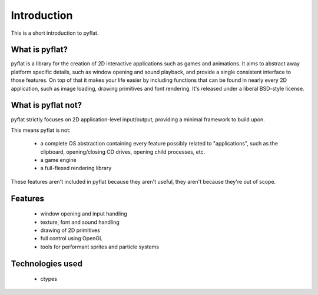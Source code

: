 Introduction
============

This is a short introduction to pyflat.

What is pyflat?
---------------
pyflat is a library for the creation of 2D interactive applications such as games and animations. It aims to abstract away platform specific details, such as window opening and sound playback, and provide a single consistent interface to those features. On top of that it makes your life easier by including functions that can be found in nearly every 2D application, such as image loading, drawing primitives and font rendering. It's released under a liberal BSD-style license.

What is pyflat not?
-------------------
pyflat strictly focuses on 2D application-level input/output, providing a minimal framework to build upon.

This means pyflat is not:

 - a complete OS abstraction containing every feature possibly related to "applications", such as the clipboard, opening/closing CD drives, opening child processes, etc.
 - a game engine
 - a full-flexed rendering library
 
These features aren't included in pyflat because they aren't useful, they aren't because they're out of scope.

Features
--------
 - window opening and input handling
 - texture, font and sound handling
 - drawing of 2D primitives
 - full control using OpenGL
 - tools for performant sprites and particle systems
 
Technologies used
-----------------
 - ctypes